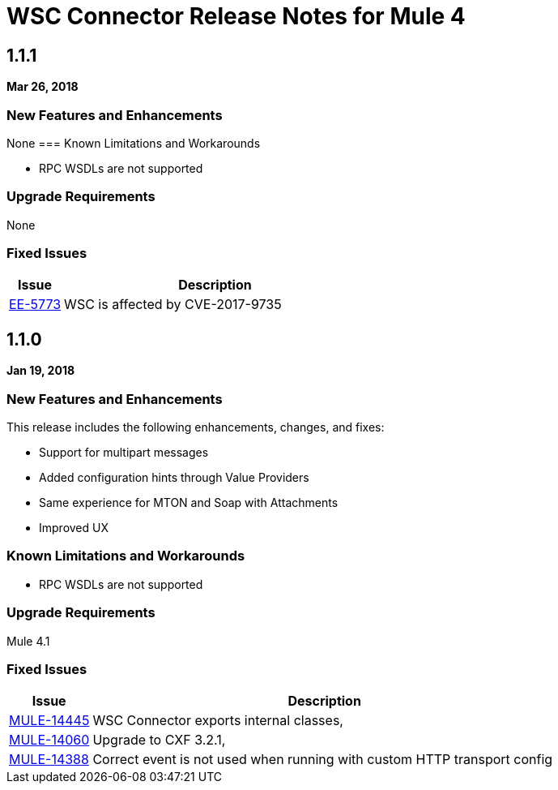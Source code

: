// Product_Name Version number/date Release Notes
= WSC Connector Release Notes for Mule 4
:keywords: mule, WSC, connector, release notes, Web Service, Consumer, SOAP

== 1.1.1
*Mar 26, 2018*

=== New Features and Enhancements

None
=== Known Limitations and Workarounds

* RPC WSDLs are not supported

=== Upgrade Requirements

None

=== Fixed Issues

[%header,cols="15a,85a"]
|===
|Issue |Description
| https://www.mulesoft.org/jira/browse/EE-5773[EE-5773]	| WSC is affected by CVE-2017-9735
|===

== 1.1.0
*Jan 19, 2018*

=== New Features and Enhancements

This release includes the following enhancements, changes, and fixes:

* Support for multipart messages
* Added configuration hints through Value Providers
* Same experience for MTON and Soap with Attachments
* Improved UX

=== Known Limitations and Workarounds

* RPC WSDLs are not supported

=== Upgrade Requirements

Mule 4.1

=== Fixed Issues

[%header,cols="15a,85a"]
|===
|Issue |Description
| https://www.mulesoft.org/jira/browse/MULE-14445[MULE-14445]	| WSC Connector exports internal classes,
| https://www.mulesoft.org/jira/browse/MULE-14060[MULE-14060] | Upgrade to CXF 3.2.1,
| https://www.mulesoft.org/jira/browse/MULE-14060[MULE-14388] | Correct event is not used when running with custom HTTP transport config
|===
